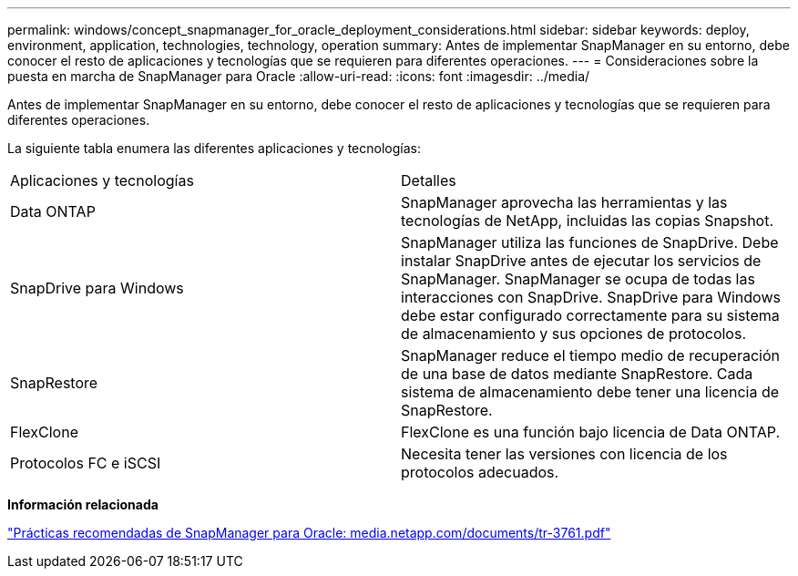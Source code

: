 ---
permalink: windows/concept_snapmanager_for_oracle_deployment_considerations.html 
sidebar: sidebar 
keywords: deploy, environment, application, technologies, technology, operation 
summary: Antes de implementar SnapManager en su entorno, debe conocer el resto de aplicaciones y tecnologías que se requieren para diferentes operaciones. 
---
= Consideraciones sobre la puesta en marcha de SnapManager para Oracle
:allow-uri-read: 
:icons: font
:imagesdir: ../media/


[role="lead"]
Antes de implementar SnapManager en su entorno, debe conocer el resto de aplicaciones y tecnologías que se requieren para diferentes operaciones.

La siguiente tabla enumera las diferentes aplicaciones y tecnologías:

|===


| Aplicaciones y tecnologías | Detalles 


 a| 
Data ONTAP
 a| 
SnapManager aprovecha las herramientas y las tecnologías de NetApp, incluidas las copias Snapshot.



 a| 
SnapDrive para Windows
 a| 
SnapManager utiliza las funciones de SnapDrive. Debe instalar SnapDrive antes de ejecutar los servicios de SnapManager. SnapManager se ocupa de todas las interacciones con SnapDrive. SnapDrive para Windows debe estar configurado correctamente para su sistema de almacenamiento y sus opciones de protocolos.



 a| 
SnapRestore
 a| 
SnapManager reduce el tiempo medio de recuperación de una base de datos mediante SnapRestore. Cada sistema de almacenamiento debe tener una licencia de SnapRestore.



 a| 
FlexClone
 a| 
FlexClone es una función bajo licencia de Data ONTAP.



 a| 
Protocolos FC e iSCSI
 a| 
Necesita tener las versiones con licencia de los protocolos adecuados.

|===
*Información relacionada*

http://media.netapp.com/documents/tr-3761.pdf["Prácticas recomendadas de SnapManager para Oracle: media.netapp.com/documents/tr-3761.pdf"]
